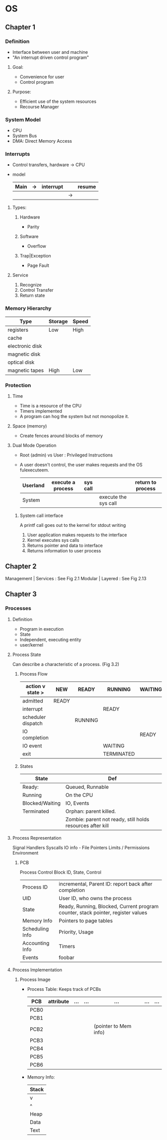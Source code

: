 * OS
** Chapter 1
*** Definition
    - Interface between user and machine
    - "An interrupt driven control program"
**** Goal:
     - Convenience for user
     - Control program
**** Purpose:
     - Efficient use of the system resources
     - Recourse Manager
*** System Model
    - CPU
    - System Bus
    - DMA: Direct Memory Access
*** Interrupts
    - Control transfers, hardware -> CPU
    - model
      | Main | -> | interrupt |    | resume |
      |------+----+-----------+----+--------|
      |      |    |           | -> |        |
**** Types:
***** Hardware 
      - Parity
***** Software 
      - Overflow
***** Trap|Exception 
      - Page Fault
**** Service
     1. Recognize
     2. Control Transfer
     3. Return state
*** Memory Hierarchy 
    | Type            | Storage | Speed |
    |-----------------+---------+-------|
    | registers       | Low     | High  |
    | cache           |         |       |
    | electronic disk |         |       |
    | magnetic disk   |         |       |
    | optical disk    |         |       |
    | magnetic tapes  | High    | Low   |
*** Protection
**** Time   
     - Time is a resource of the CPU
     - Timers implemented
     - A program can hog the system but not monopolize it.
**** Space (memory)
     - Create fences around blocks of memory
**** Dual Mode Operation
     - Root (admin) vs User : Privileged Instructions
     - A user doesn't control, the user makes requests and the OS fulexecuteem.
       | Userland | execute a process | sys call |                      | return to process |
       |----------+-------------------+----------+----------------------+-------------------|
       | System   |                   |          | execute the sys call |                   |
***** System call interface 
      A printf call goes out to the kernel for stdout writing
      1. User application makes requests to the interface
      2. Kernel executes sys calls
      3. Returns pointer and data to interface
      4. Returns information to user process
** Chapter 2      
   Management | Services : See Fig 2.1
   Modular | Layered : See Fig 2.13
** Chapter 3
*** Processes
**** Definition
     - Program in execution
     - State
     - Independent, executing entity
     - user/kernel
**** Process State
     Can describe a characteristic of a process. (Fig 3.2)
***** Process Flow
     |  action v state >  | NEW   | READY   | RUNNING    | WAITING | TERMINATED |
     |--------------------+-------+---------+------------+---------+------------|
     | admitted           | READY |         |            |         |            |
     |--------------------+-------+---------+------------+---------+------------|
     | interrupt          |       |         | READY      |         |            |
     |--------------------+-------+---------+------------+---------+------------|
     | scheduler dispatch |       | RUNNING |            |         |            |
     |--------------------+-------+---------+------------+---------+------------|
     | IO completion      |       |         |            | READY   |            |
     |--------------------+-------+---------+------------+---------+------------|
     | IO event           |       |         | WAITING    |         |            |
     |--------------------+-------+---------+------------+---------+------------|
     | exit               |       |         | TERMINATED |         |            |
***** States     
     | State           | Def                                                        |
     |-----------------+------------------------------------------------------------|
     | Ready:          | Queued, Runnable                                           |
     |-----------------+------------------------------------------------------------|
     | Running         | On the CPU                                                 |
     |-----------------+------------------------------------------------------------|
     | Blocked/Waiting | IO, Events                                                 |
     |-----------------+------------------------------------------------------------|
     | Terminated      | Orphan: parent killed.                                     |
     |                 | Zombie: parent not ready, still holds resources after kill |






  

    
**** Process Representation
     Signal Handlers
      Syscalls
      IO info - File Pointers
      Limits / Permissions
      Environment
***** PCB
      Process Control Block
      ID, State, Control
      | Process ID      | incremental, Parent ID: report back after completion                             |
      | UID             | User ID, who owns the process                                                    |
      | State           | Ready, Running, Blocked, Current program counter, stack pointer, register values |
      | Memory Info     | Pointers to page tables                                                          |
      | Scheduling Info | Priority, Usage                                                                  |
      | Accounting Info | Timers                                                                           |
      | Events          | foobar                                                                           |

**** Process Implementation
***** Process Image
      - Process Table: Keeps track of PCBs
        | PCB  | attribute | ... | ... | ...                   | ... | ... |
        |------+-----------+-----+-----+-----------------------+-----+-----|
        | PCB0 |           |     |     |                       |     |     |
        | PCB1 |           |     |     |                       |     |     |
        | PCB2 |           |     |     | (pointer to Mem info) |     |     |
        | PCB3 |           |     |     |                       |     |     |
        | PCB4 |           |     |     |                       |     |     |
        | PCB5 |           |     |     |                       |     |     |
        | PCB6 |           |     |     |                       |     |     |
      - Memory Info:
        | Stack |
        |-------|
        | v     |
        | ^     |
        |-------|
        | Heap  |
        |-------|
        | Data  |
        |-------|
        | Text  |

	

